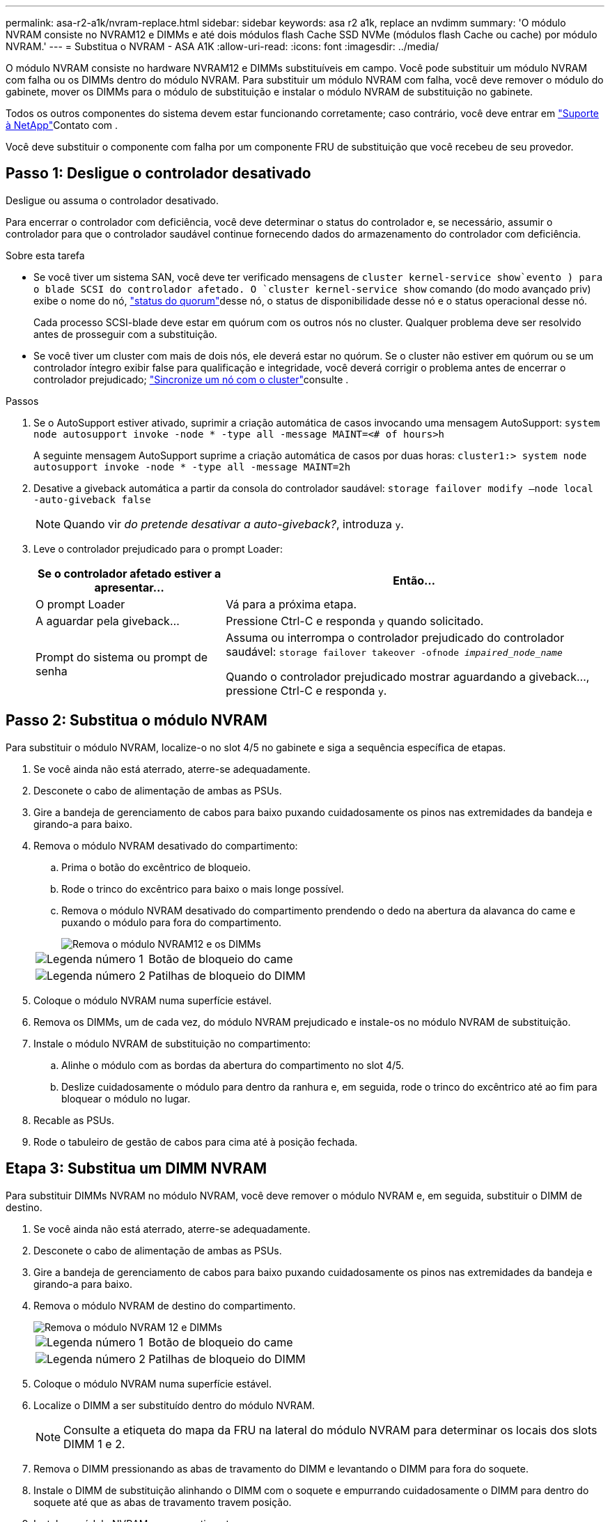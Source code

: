 ---
permalink: asa-r2-a1k/nvram-replace.html 
sidebar: sidebar 
keywords: asa r2 a1k, replace an nvdimm 
summary: 'O módulo NVRAM consiste no NVRAM12 e DIMMs e até dois módulos flash Cache SSD NVMe (módulos flash Cache ou cache) por módulo NVRAM.' 
---
= Substitua o NVRAM - ASA A1K
:allow-uri-read: 
:icons: font
:imagesdir: ../media/


[role="lead"]
O módulo NVRAM consiste no hardware NVRAM12 e DIMMs substituíveis em campo. Você pode substituir um módulo NVRAM com falha ou os DIMMs dentro do módulo NVRAM. Para substituir um módulo NVRAM com falha, você deve remover o módulo do gabinete, mover os DIMMs para o módulo de substituição e instalar o módulo NVRAM de substituição no gabinete.

Todos os outros componentes do sistema devem estar funcionando corretamente; caso contrário, você deve entrar em https://support.netapp.com["Suporte à NetApp"]Contato com .

Você deve substituir o componente com falha por um componente FRU de substituição que você recebeu de seu provedor.



== Passo 1: Desligue o controlador desativado

Desligue ou assuma o controlador desativado.

Para encerrar o controlador com deficiência, você deve determinar o status do controlador e, se necessário, assumir o controlador para que o controlador saudável continue fornecendo dados do armazenamento do controlador com deficiência.

.Sobre esta tarefa
* Se você tiver um sistema SAN, você deve ter verificado mensagens de  `cluster kernel-service show`evento ) para o blade SCSI do controlador afetado. O `cluster kernel-service show` comando (do modo avançado priv) exibe o nome do nó, link:https://docs.netapp.com/us-en/ontap/system-admin/display-nodes-cluster-task.html["status do quorum"]desse nó, o status de disponibilidade desse nó e o status operacional desse nó.
+
Cada processo SCSI-blade deve estar em quórum com os outros nós no cluster. Qualquer problema deve ser resolvido antes de prosseguir com a substituição.

* Se você tiver um cluster com mais de dois nós, ele deverá estar no quórum. Se o cluster não estiver em quórum ou se um controlador íntegro exibir false para qualificação e integridade, você deverá corrigir o problema antes de encerrar o controlador prejudicado; link:https://docs.netapp.com/us-en/ontap/system-admin/synchronize-node-cluster-task.html?q=Quorum["Sincronize um nó com o cluster"^]consulte .


.Passos
. Se o AutoSupport estiver ativado, suprimir a criação automática de casos invocando uma mensagem AutoSupport: `system node autosupport invoke -node * -type all -message MAINT=<# of hours>h`
+
A seguinte mensagem AutoSupport suprime a criação automática de casos por duas horas: `cluster1:> system node autosupport invoke -node * -type all -message MAINT=2h`

. Desative a giveback automática a partir da consola do controlador saudável: `storage failover modify –node local -auto-giveback false`
+

NOTE: Quando vir _do pretende desativar a auto-giveback?_, introduza `y`.

. Leve o controlador prejudicado para o prompt Loader:
+
[cols="1,2"]
|===
| Se o controlador afetado estiver a apresentar... | Então... 


 a| 
O prompt Loader
 a| 
Vá para a próxima etapa.



 a| 
A aguardar pela giveback...
 a| 
Pressione Ctrl-C e responda `y` quando solicitado.



 a| 
Prompt do sistema ou prompt de senha
 a| 
Assuma ou interrompa o controlador prejudicado do controlador saudável: `storage failover takeover -ofnode _impaired_node_name_`

Quando o controlador prejudicado mostrar aguardando a giveback..., pressione Ctrl-C e responda `y`.

|===




== Passo 2: Substitua o módulo NVRAM

Para substituir o módulo NVRAM, localize-o no slot 4/5 no gabinete e siga a sequência específica de etapas.

. Se você ainda não está aterrado, aterre-se adequadamente.
. Desconete o cabo de alimentação de ambas as PSUs.
. Gire a bandeja de gerenciamento de cabos para baixo puxando cuidadosamente os pinos nas extremidades da bandeja e girando-a para baixo.
. Remova o módulo NVRAM desativado do compartimento:
+
.. Prima o botão do excêntrico de bloqueio.
.. Rode o trinco do excêntrico para baixo o mais longe possível.
.. Remova o módulo NVRAM desativado do compartimento prendendo o dedo na abertura da alavanca do came e puxando o módulo para fora do compartimento.
+
image::../media/drw_a1k_nvram12_remove_replace_ieops-1380.svg[Remova o módulo NVRAM12 e os DIMMs]

+
[cols="1,4"]
|===


 a| 
image:../media/icon_round_1.png["Legenda número 1"]
| Botão de bloqueio do came 


 a| 
image:../media/icon_round_2.png["Legenda número 2"]
 a| 
Patilhas de bloqueio do DIMM

|===


. Coloque o módulo NVRAM numa superfície estável.
. Remova os DIMMs, um de cada vez, do módulo NVRAM prejudicado e instale-os no módulo NVRAM de substituição.
. Instale o módulo NVRAM de substituição no compartimento:
+
.. Alinhe o módulo com as bordas da abertura do compartimento no slot 4/5.
.. Deslize cuidadosamente o módulo para dentro da ranhura e, em seguida, rode o trinco do excêntrico até ao fim para bloquear o módulo no lugar.


. Recable as PSUs.
. Rode o tabuleiro de gestão de cabos para cima até à posição fechada.




== Etapa 3: Substitua um DIMM NVRAM

Para substituir DIMMs NVRAM no módulo NVRAM, você deve remover o módulo NVRAM e, em seguida, substituir o DIMM de destino.

. Se você ainda não está aterrado, aterre-se adequadamente.
. Desconete o cabo de alimentação de ambas as PSUs.
. Gire a bandeja de gerenciamento de cabos para baixo puxando cuidadosamente os pinos nas extremidades da bandeja e girando-a para baixo.
. Remova o módulo NVRAM de destino do compartimento.
+
image::../media/drw_a1k_nvram12_remove_replace_ieops-1380.svg[Remova o módulo NVRAM 12 e DIMMs]

+
[cols="1,4"]
|===


 a| 
image:../media/icon_round_1.png["Legenda número 1"]
| Botão de bloqueio do came 


 a| 
image:../media/icon_round_2.png["Legenda número 2"]
 a| 
Patilhas de bloqueio do DIMM

|===
. Coloque o módulo NVRAM numa superfície estável.
. Localize o DIMM a ser substituído dentro do módulo NVRAM.
+

NOTE: Consulte a etiqueta do mapa da FRU na lateral do módulo NVRAM para determinar os locais dos slots DIMM 1 e 2.

. Remova o DIMM pressionando as abas de travamento do DIMM e levantando o DIMM para fora do soquete.
. Instale o DIMM de substituição alinhando o DIMM com o soquete e empurrando cuidadosamente o DIMM para dentro do soquete até que as abas de travamento travem posição.
. Instale o módulo NVRAM no compartimento:
+
.. Deslize cuidadosamente o módulo para dentro da ranhura até que o trinco do excêntrico comece a engatar com o pino do excêntrico de e/S e, em seguida, rode o trinco do excêntrico totalmente para cima para bloquear o módulo no devido lugar.


. Recable as PSUs.
. Rode o tabuleiro de gestão de cabos para cima até à posição fechada.




== Passo 4: Reinicie o controlador

Depois de substituir a FRU, você deve reiniciar o módulo do controlador.

. Para inicializar o ONTAP a partir do prompt Loader, digite _bye_.




== Etapa 5: Verifique o estado do controlador

Você deve confirmar o estado do controlador dos controladores conetados ao pool de discos ao inicializar o controlador.

.Passos
. Se o controlador estiver no modo Manutenção (mostrando o `*>` prompt), saia do modo Manutenção e vá para o prompt Loader: _Halt_
. A partir do prompt Loader no controlador, inicialize o controlador e digite _y_ quando solicitado a substituir o ID do sistema devido a uma incompatibilidade de ID do sistema.
. Aguarde até que a mensagem aguardando a giveback... seja exibida no console do controlador com o módulo de substituição e, em seguida, a partir do controlador de integridade, verifique o estado do sistema: _Storage failover show_
+
Na saída do comando, você verá uma mensagem indicando o estado dos controladores.

+
[listing]
----

                              Takeover
Node           Partner        Possible State Description
-------------- -------------- -------- -------------------------------------
<nodename>
               <nodename>-   true     Connected to <nodename>-P2-3-178.
               P2-3-178                Waiting for cluster applications to
                                       come online on the local node.
AFF-A90-NBC-P2-3-178
               <nodename>-   true     Connected to <nodename>-P2-3-177,
               P2-3-177                Partial giveback
2 entries were displayed.

----
. Devolver o controlador:
+
.. A partir do controlador de integridade, devolva o armazenamento do controlador substituído: _Storage failover giveback -ofnode replacement_node_name_
+
O controlador liga de volta o seu conjunto de armazenamento e completa a inicialização.

+
Se você for solicitado a substituir o ID do sistema devido a uma incompatibilidade de ID do sistema, digite _y_.

+

NOTE: Se o giveback for vetado, você pode considerar substituir os vetos.

+
Para obter mais informações, consulte o https://docs.netapp.com/us-en/ontap/high-availability/ha_manual_giveback.html#if-giveback-is-interrupted["Comandos manuais de giveback"^] tópico para substituir o veto.

.. Após a conclusão do giveback, confirme se o par de HA está saudável e que o controle é possível: _Storage failover show_


. Verifique se os discos que os pools de discos são como esperado: `storage disk show -ownership`
+
[listing]
----
node1:> storage disk show -ownership

Disk     Aggregate  Home Owner    DR Home      Home ID       Owner ID    DR Home ID  Reserver Pool
-------- --------- ------------- ------------- ------------- ----------- ----------- ----------- ----------- ------
1.0.0 pod_NVME_SSD_1

0 0 - 0 Pool0
1.0.1 pod_NVME_SSD_1
0 0 - 0 Pool0
1.0.2 pod_NVME_SSD_1
0 0 - 0 Pool0
----




== Passo 5: Devolva a peça com falha ao NetApp

Devolva a peça com falha ao NetApp, conforme descrito nas instruções de RMA fornecidas com o kit. Consulte a https://mysupport.netapp.com/site/info/rma["Devolução de peças e substituições"] página para obter mais informações.
